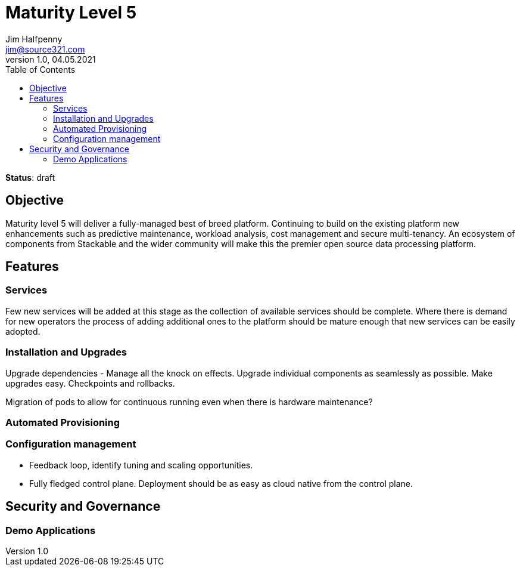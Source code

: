 = Maturity Level 5
Jim Halfpenny <jim@source321.com>
v1.0, 04.05.2021
:status: draft
:toc:
:icons: font

*Status*: {status}

== Objective
Maturity level 5 will deliver a fully-managed best of breed platform. Continuing to build on the existing platform new enhancements such as predictive maintenance, workload analysis, cost management and secure multi-tenancy. An ecosystem of components from Stackable and the wider community will make this the premier open source data processing platform.


== Features
=== Services
Few new services will be added at this stage as the collection of available services should be complete. Where there is demand for new operators the process of adding additional ones to the platform should be mature enough that new services can be easily adopted.


=== Installation and Upgrades
Upgrade dependencies - Manage all the knock on effects.
Upgrade individual components as seamlessly as possible.
Make upgrades easy.
Checkpoints and rollbacks.

Migration of pods to allow for continuous running even when there is hardware maintenance?

=== Automated Provisioning

=== Configuration management

* Feedback loop, identify tuning and scaling opportunities.
* Fully fledged control plane. Deployment should be as easy as cloud native from the control plane.

== Security and Governance

=== Demo Applications

